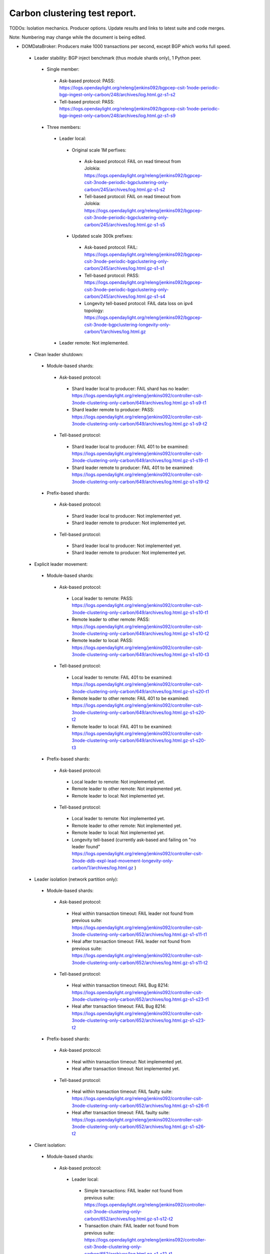 
Carbon clustering test report.
^^^^^^^^^^^^^^^^^^^^^^^^^^^^^^

TODOs:
Isolation mechanics.
Producer options.
Update results and links to latest suite and code merges.

Note: Numbering may change while the document is being edited.

- DOMDataBroker: Producers make 1000 transactions per second, except BGP which works full speed.

 - Leader stability: BGP inject benchmark (thus module shards only), 1 Python peer.

  - Single member:

   - Ask-based protocol: PASS: https://logs.opendaylight.org/releng/jenkins092/bgpcep-csit-1node-periodic-bgp-ingest-only-carbon/248/archives/log.html.gz-s1-s2
   - Tell-based protocol: PASS: https://logs.opendaylight.org/releng/jenkins092/bgpcep-csit-1node-periodic-bgp-ingest-only-carbon/248/archives/log.html.gz-s1-s9

  - Three members:

   - Leader local:

    - Original scale 1M perfixes:

     - Ask-based protocol: FAIL on read timeout from Jolokia: https://logs.opendaylight.org/releng/jenkins092/bgpcep-csit-3node-periodic-bgpclustering-only-carbon/245/archives/log.html.gz-s1-s2
     - Tell-based protocol: FAIL on read timeout from Jolokia: https://logs.opendaylight.org/releng/jenkins092/bgpcep-csit-3node-periodic-bgpclustering-only-carbon/245/archives/log.html.gz-s1-s5

    - Updated scale 300k prefixes:

     - Ask-based protocol: FAIL: https://logs.opendaylight.org/releng/jenkins092/bgpcep-csit-3node-periodic-bgpclustering-only-carbon/245/archives/log.html.gz-s1-s1
     - Tell-based protocol: PASS: https://logs.opendaylight.org/releng/jenkins092/bgpcep-csit-3node-periodic-bgpclustering-only-carbon/245/archives/log.html.gz-s1-s4
     - Longevity tell-based protocol: FAIL data loss on ipv4 topology: https://logs.opendaylight.org/releng/jenkins092/bgpcep-csit-3node-bgpclustering-longevity-only-carbon/1/archives/log.html.gz

   - Leader remote: Not implemented.

 - Clean leader shutdown:

  - Module-based shards:

   - Ask-based protocol:

    - Shard leader local to producer: FAIL shard has no leader: https://logs.opendaylight.org/releng/jenkins092/controller-csit-3node-clustering-only-carbon/649/archives/log.html.gz-s1-s9-t1
    - Shard leader remote to producer: PASS: https://logs.opendaylight.org/releng/jenkins092/controller-csit-3node-clustering-only-carbon/649/archives/log.html.gz-s1-s9-t2

   - Tell-based protocol:

    - Shard leader local to producer: FAIL 401 to be examined: https://logs.opendaylight.org/releng/jenkins092/controller-csit-3node-clustering-only-carbon/649/archives/log.html.gz-s1-s19-t1
    - Shard leader remote to producer: FAIL 401 to be examined: https://logs.opendaylight.org/releng/jenkins092/controller-csit-3node-clustering-only-carbon/649/archives/log.html.gz-s1-s19-t2

  - Prefix-based shards:

   - Ask-based protocol:

    - Shard leader local to producer: Not implemented yet.
    - Shard leader remote to producer: Not implemented yet.

   - Tell-based protocol:

    - Shard leader local to producer: Not implemented yet.
    - Shard leader remote to producer: Not implemented yet.

 - Explicit leader movement:

  - Module-based shards:

   - Ask-based protocol:

    - Local leader to remote: PASS: https://logs.opendaylight.org/releng/jenkins092/controller-csit-3node-clustering-only-carbon/649/archives/log.html.gz-s1-s10-t1
    - Remote leader to other remote: PASS: https://logs.opendaylight.org/releng/jenkins092/controller-csit-3node-clustering-only-carbon/649/archives/log.html.gz-s1-s10-t2
    - Remote leader to local: PASS: https://logs.opendaylight.org/releng/jenkins092/controller-csit-3node-clustering-only-carbon/649/archives/log.html.gz-s1-s10-t3

   - Tell-based protocol:

    - Local leader to remote: FAIL 401 to be examined: https://logs.opendaylight.org/releng/jenkins092/controller-csit-3node-clustering-only-carbon/649/archives/log.html.gz-s1-s20-t1
    - Remote leader to other remote: FAIL 401 to be examined: https://logs.opendaylight.org/releng/jenkins092/controller-csit-3node-clustering-only-carbon/649/archives/log.html.gz-s1-s20-t2
    - Remote leader to local: FAIL 401 to be examined: https://logs.opendaylight.org/releng/jenkins092/controller-csit-3node-clustering-only-carbon/649/archives/log.html.gz-s1-s20-t3

  - Prefix-based shards:

   - Ask-based protocol:

    - Local leader to remote: Not implemented yet.
    - Remote leader to other remote: Not implemented yet.
    - Remote leader to local: Not implemented yet.

   - Tell-based protocol:

    - Local leader to remote: Not implemented yet.
    - Remote leader to other remote: Not implemented yet.
    - Remote leader to local: Not implemented yet.
    - Longevity tell-based (currently ask-based and failing on "no leader found" https://logs.opendaylight.org/releng/jenkins092/controller-csit-3node-ddb-expl-lead-movement-longevity-only-carbon/1/archives/log.html.gz )

 - Leader isolation (network partition only):

  - Module-based shards:

   - Ask-based protocol:

    - Heal within transaction timeout: FAIL leader not found from previous suite: https://logs.opendaylight.org/releng/jenkins092/controller-csit-3node-clustering-only-carbon/652/archives/log.html.gz-s1-s11-t1
    - Heal after transaction timeout: FAIL leader not found from previous suite: https://logs.opendaylight.org/releng/jenkins092/controller-csit-3node-clustering-only-carbon/652/archives/log.html.gz-s1-s11-t2

   - Tell-based protocol:

    - Heal within transaction timeout: FAIL Bug 8214: https://logs.opendaylight.org/releng/jenkins092/controller-csit-3node-clustering-only-carbon/652/archives/log.html.gz-s1-s23-t1
    - Heal after transaction timeout: FAIL Bug 8214: https://logs.opendaylight.org/releng/jenkins092/controller-csit-3node-clustering-only-carbon/652/archives/log.html.gz-s1-s23-t2

  - Prefix-based shards:

   - Ask-based protocol:

    - Heal within transaction timeout: Not implemented yet.
    - Heal after transaction timeout: Not implemented yet.

   - Tell-based protocol:

    - Heal within transaction timeout: FAIL faulty suite: https://logs.opendaylight.org/releng/jenkins092/controller-csit-3node-clustering-only-carbon/652/archives/log.html.gz-s1-s26-t1
    - Heal after transaction timeout: FAIL faulty suite: https://logs.opendaylight.org/releng/jenkins092/controller-csit-3node-clustering-only-carbon/652/archives/log.html.gz-s1-s26-t2

 - Client isolation:

  - Module-based shards:

   - Ask-based protocol:

    - Leader local:

     - Simple transactions: FAIL leader not found from previous suite: https://logs.opendaylight.org/releng/jenkins092/controller-csit-3node-clustering-only-carbon/652/archives/log.html.gz-s1-s12-t2
     - Transaction chain: FAIL leader not found from previous suite: https://logs.opendaylight.org/releng/jenkins092/controller-csit-3node-clustering-only-carbon/652/archives/log.html.gz-s1-s12-t1

    - Leader remote:

     - Simple transactions: FAIL leader not found from previous suite: https://logs.opendaylight.org/releng/jenkins092/controller-csit-3node-clustering-only-carbon/652/archives/log.html.gz-s1-s12-t4
     - Transaction chain: FAIL leader not found from previous suite: https://logs.opendaylight.org/releng/jenkins092/controller-csit-3node-clustering-only-carbon/652/archives/log.html.gz-s1-s12-t3

   - Tell-based protocol:

    - Leader local:

     - Simple transactions: FAIL Bug 8214: https://logs.opendaylight.org/releng/jenkins092/controller-csit-3node-clustering-only-carbon/652/archives/log.html.gz-s1-s24-t2
     - Transaction chain: FAIL Bug 8214: https://logs.opendaylight.org/releng/jenkins092/controller-csit-3node-clustering-only-carbon/652/archives/log.html.gz-s1-s24-t1

    - Leader remote:

     - Simple transactions: FAIL Bug 8214: https://logs.opendaylight.org/releng/jenkins092/controller-csit-3node-clustering-only-carbon/652/archives/log.html.gz-s1-s24-t4
     - Transaction chain: FAIL Bug 8214: https://logs.opendaylight.org/releng/jenkins092/controller-csit-3node-clustering-only-carbon/652/archives/log.html.gz-s1-s24-t3

  - Prefix-based shards:

   - Ask-based protocol:

    - Leader local:

     - Simple transactions: Not implemented yet.
     - Transaction chain: Not implemented yet.

    - Leader remote:

     - Simple transactions: Not implemented yet.
     - Transaction chain: Not implemented yet.

   - Tell-based protocol:

    - Leader local:

     - Simple transactions: FAIL faulty suite: https://logs.opendaylight.org/releng/jenkins092/controller-csit-3node-clustering-only-carbon/652/archives/log.html.gz-s1-s29-t2
     - Transaction chain: FAIL faulty suite: https://logs.opendaylight.org/releng/jenkins092/controller-csit-3node-clustering-only-carbon/652/archives/log.html.gz-s1-s29-t1

    - Leader remote:

     - Simple transactions: FAIL faulty suite: https://logs.opendaylight.org/releng/jenkins092/controller-csit-3node-clustering-only-carbon/652/archives/log.html.gz-s1-s29-t4
     - Transaction chain: FAIL faulty suite: https://logs.opendaylight.org/releng/jenkins092/controller-csit-3node-clustering-only-carbon/652/archives/log.html.gz-s1-s29-t3

 - Listener stablity:

  - Module-based shards:

   - Ask-based protocol:

    - Leader local: FAIL leader not found from previous suite: https://logs.opendaylight.org/releng/jenkins092/controller-csit-3node-clustering-only-carbon/652/archives/log.html.gz-s1-s13-t1
    - Leader remote: FAIL leader not found from previous suite: https://logs.opendaylight.org/releng/jenkins092/controller-csit-3node-clustering-only-carbon/652/archives/log.html.gz-s1-s13-t2

   - Tell-based protocol:

    - Leader local: FAIL Bug 8214: https://logs.opendaylight.org/releng/jenkins092/controller-csit-3node-clustering-only-carbon/652/archives/log.html.gz-s1-s25-t1
    - Leader remote: FAIL Bug 8214: https://logs.opendaylight.org/releng/jenkins092/controller-csit-3node-clustering-only-carbon/652/archives/log.html.gz-s1-s25-t2

  - Prefix-based shards:

   - Ask-based protocol:

    - Leader local: Not implemented yet.
    - Leader remote: Not implemented yet.

   - Tell-based protocol:

    - Leader local: FAIL faulty suite: https://logs.opendaylight.org/releng/jenkins092/controller-csit-3node-clustering-only-carbon/652/archives/log.html.gz-s1-s28-t1
    - Leader remote: FAIL faulty suite: https://logs.opendaylight.org/releng/jenkins092/controller-csit-3node-clustering-only-carbon/652/archives/log.html.gz-s1-s28-t2

- DOMRpcBroker:

 - RPC Provider Precedence: PASS: https://logs.opendaylight.org/releng/jenkins092/controller-csit-3node-clustering-only-carbon/649/archives/log.html.gz-s1-s5
 - RPC Provider Partition and Heal: PASS except 401 from isolated members: https://logs.opendaylight.org/releng/jenkins092/controller-csit-3node-clustering-only-carbon/649/archives/log.html.gz-s1-s6
 - Action Provider Precedence: PASS: https://logs.opendaylight.org/releng/jenkins092/controller-csit-3node-clustering-only-carbon/649/archives/log.html.gz-s1-s7
 - Action Provider Partition and Heal: PASS except 401 from isolated members: https://logs.opendaylight.org/releng/jenkins092/controller-csit-3node-clustering-only-carbon/649/archives/log.html.gz-s1-s8
 - Longevity:

  - Provider precedence: FAIL on 501, possibly suite too quick: https://logs.opendaylight.org/releng/jenkins092/controller-csit-3node-drb-precedence-longevity-only-carbon/4/archives/
  - Partition and Heal: FAIL due to 401: https://logs.opendaylight.org/releng/jenkins092/controller-csit-3node-drb-partnheal-longevity-only-carbon/4/archives/log.html.gz

- DOMNotificationBroker: Only for 1 member.

 - No-loss rate: Publisher-subscriber pairs, 5k nps per pair.

  - Functional: 5 minute tests for 1, 4 and 12 pairs: PASS: https://logs.opendaylight.org/releng/jenkins092/controller-csit-1node-rest-cars-perf-only-carbon/564/archives/log.html.gz-s1-s2
  - Longevity: 12 pairs: PASS: https://logs.opendaylight.org/releng/jenkins092/controller-csit-1node-notifications-longevity-only-carbon/9/archives/

- Cluster Singleton:

 - Master Stability: PASS: https://logs.opendaylight.org/releng/jenkins092/controller-csit-3node-clustering-only-carbon/649/archives/log.html.gz-s1-s2
 - Partition and Heal: FAIL suite needs to wait longer: https://logs.opendaylight.org/releng/jenkins092/controller-csit-3node-clustering-only-carbon/649/archives/log.html.gz-s1-s3
 - Chasing the Leader: PASS with reduced performance: https://logs.opendaylight.org/releng/jenkins092/controller-csit-3node-clustering-only-carbon/649/archives/log.html.gz-s1-s4
 - Longevity:

  - Chasing the Leader: PASS with reduced performance: https://logs.opendaylight.org/releng/jenkins092/controller-csit-3node-cs-chasing-leader-longevity-only-carbon/2/archives/log.html.gz
  - Partition and Heal: FAIL: AskTimeoutException: https://logs.opendaylight.org/releng/jenkins092/controller-csit-3node-cs-partnheal-longevity-only-carbon/2/archives/log.html.gz
